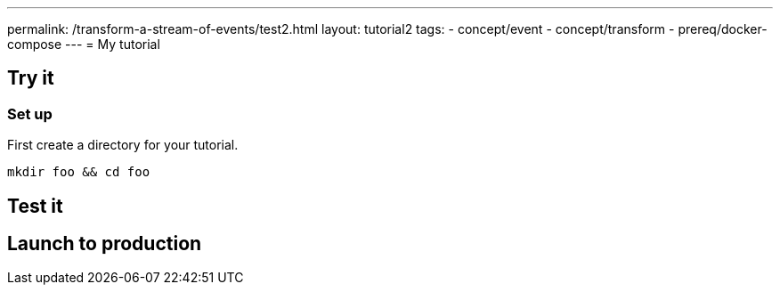 ---
permalink: /transform-a-stream-of-events/test2.html
layout: tutorial2
tags:
    - concept/event
    - concept/transform
    - prereq/docker-compose
---
= My tutorial

== Try it

=== Set up

First create a directory for your tutorial.

[source, sh]
----
mkdir foo && cd foo
----

== Test it


== Launch to production